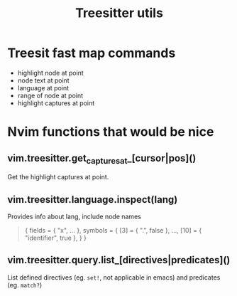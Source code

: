 #+TITLE: Treesitter utils

* Treesit fast map commands
- highlight node at point
- node text at point
- language at point
- range of node at point
- highlight captures at point
  
* Nvim functions that would be nice
** vim.treesitter.get_captures_at_[cursor|pos]()
Get the highlight captures at point.
** vim.treesitter.language.inspect(lang)
Provides info about lang, include node names

#+begin_quote
{
  fields = { "x", ... },
  symbols = {
    [3] = { ".", false },
    ...,
    [10] = { "identifier", true },
  }
}
#+end_quote
** vim.treesitter.query.list_[directives|predicates]()
List defined directives (eg.  ~set!~, not applicable in emacs) and predicates
(eg. ~match?~)


